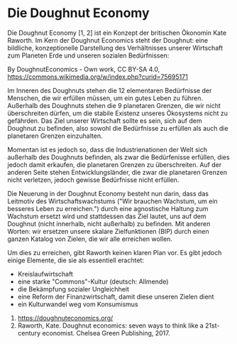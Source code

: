 * Die Doughnut Economy

Die Doughnut Economy [1, 2] ist ein Konzept der britischen Ökonomin Kate Raworth. Im Kern der Doughnut Economics steht der Doughnut: eine bildliche, konzeptionelle Darstellung des Verhältnisses unserer Wirtschaft zum Planeten Erde und unseren sozialen Bedürfnissen:

[[./sketches/doughnut.jpg]]
By DoughnutEconomics - Own work, CC BY-SA 4.0, https://commons.wikimedia.org/w/index.php?curid=75695171

Im Inneren des Doughnuts stehen die 12 elementaren Bedürfnisse der Menschen, die wir erfüllen müssen, um ein gutes Leben zu führen.
Außerhalb des Doughnuts stehen die 9 planetaren Grenzen, die wir nicht überschreiten dürfen, um die stabile Existenz unseres Ökosystems nicht zu gefährden. Das Ziel unserer Wirtschaft sollte es sein, sich auf dem Doughnut zu befinden, also sowohl die Bedürfnisse zu erfüllen als auch die planetaren Grenzen einzuhalten.

Momentan ist es jedoch so, dass die Industrienationen der Welt sich außerhalb des Doughnuts befinden, als zwar die Bedürfenisse erfüllen, dies jedoch damit erkaufen, die planetaren Grenzen zu überschreiten. Auf der anderen Seite stehen Entwicklungsländer, die zwar die planetaren Grenzen nicht verletzen, jedoch gewisse Bedürfnisse nicht erfüllen.

Die Neuerung in der Doughnut Economy besteht nun darin, dass das Leitmotiv des Wirtschaftswachstums ("Wir brauchen Wachstum, um ein besseres Leben zu erreichen.") durch eine agnostische Haltung zum Wachstum ersetzt wird und stattdessen das Ziel lautet, uns auf dem Doughnut (nicht innerhalb, nicht außerhalb) zu befinden. Mit anderen Worten: wir ersetzen unsere skalare Zielfunktionen (BIP) durch einen ganzen Katalog von Zielen, die wir alle erreichen wollen.

Um dies zu erreichen, gibt Raworth keinen klaren Plan vor. Es gibt jedoch einige Elemente, die sie als essentiell erachtet:
- Kreislaufwirtschaft
- eine starke "Commons"-Kultur (deutsch: Allmende)
- die Bekämpfung sozialer Ungleichheit
- eine Reform der Finanzwirtschaft, damit diese unseren Zielen dient
- ein Kulturwandel weg vom Konsumismus



1. https://doughnuteconomics.org/
2. Raworth, Kate. Doughnut economics: seven ways to think like a 21st-century economist. Chelsea Green Publishing, 2017.
